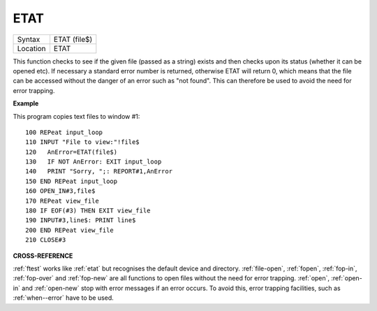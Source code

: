..  _etat:

ETAT
====

+----------+-------------------------------------------------------------------+
| Syntax   |  ETAT (file$)                                                     |
+----------+-------------------------------------------------------------------+
| Location |  ETAT                                                             |
+----------+-------------------------------------------------------------------+

This function checks to see if the given file (passed as a string) exists and then
checks upon its status (whether it can be opened etc). If necessary a standard
error number is returned, otherwise ETAT will return 0, which means that the file
can be accessed without the danger of an error such as "not found". This can
therefore be used to avoid the need for error trapping.

**Example**

This program copies text files to window #1::

    100 REPeat input_loop
    110 INPUT "File to view:"!file$
    120   AnError=ETAT(file$)
    130   IF NOT AnError: EXIT input_loop
    140   PRINT "Sorry, ";: REPORT#1,AnError
    150 END REPeat input_loop
    160 OPEN_IN#3,file$
    170 REPeat view_file
    180 IF EOF(#3) THEN EXIT view_file
    190 INPUT#3,line$: PRINT line$
    200 END REPeat view_file
    210 CLOSE#3

**CROSS-REFERENCE**

:ref:`ftest` works like
:ref:`etat` but recognises the default device and
directory. :ref:`file-open`,
:ref:`fopen`, :ref:`fop-in`,
:ref:`fop-over` and
:ref:`fop-new` are all functions to open files
without the need for error trapping. :ref:`open`,
:ref:`open-in` and
:ref:`open-new` stop with error messages if an
error occurs. To avoid this, error trapping facilities, such as
:ref:`when--error` have to be used.

